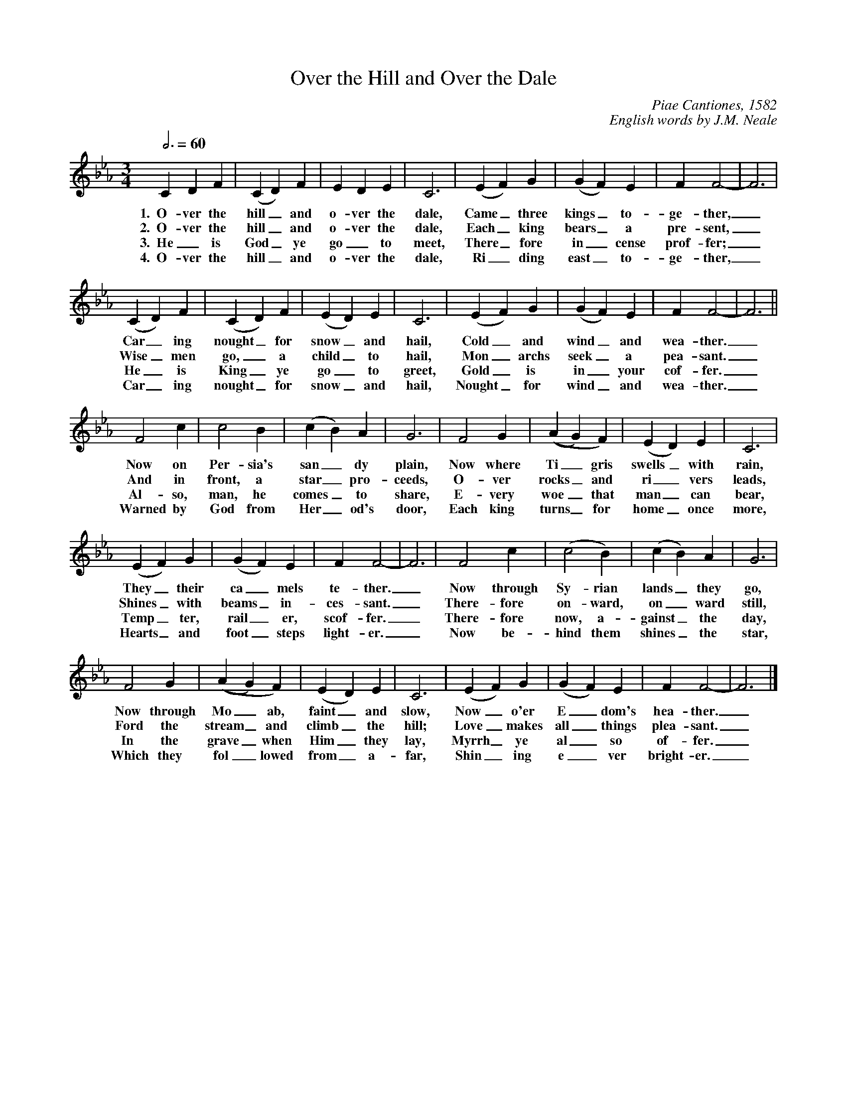%abc
I:abc-charset utf-8
%%abc-include _carols.abh

X:1
T:Over the Hill and Over the Dale
C:Piae Cantiones, 1582 
C:English words by J.M. Neale
M:3/4
L:1/4
Q:3/4=60
K:Fdor
%
C D F | (C D) F | E D E | C3 | (E F) G | (G F) E | F F2- | F3 |
w:1.~~O- ver the hill_ and o- ver the dale, Came_ three kings_ to- ge- ther,_
w:2.~~O- ver the hill_ and o- ver the dale, Each_ king bears_ a pre- sent,_
w:3.~~He_ is God_ ye go_ to meet, There_ fore in_ cense prof- fer;_ 
w:4.~~O- ver the hill_ and o- ver the dale, Ri_ ding east_ to- ge- ther,_ 
%
(C D) F | (C D) F | (E D) E | C3 | (E F) G | (G F) E | F F2- | F3 ||
w:Car_ ing nought_ for snow_ and hail, Cold_ and wind_ and wea- ther._
w:Wise_ men go,_ a child_ to hail, Mon_ archs seek_ a pea- sant._
w:He_ is King_ ye go_ to greet, Gold_ is in_ your cof- fer._
w:Car_ ing nought_ for snow_ and hail, Nought_ for wind_ and wea- ther._ 
%
F2 c | c2 B | (c B) A | G3 | F2 G | ((A G) F) | (E D) E | C3 | 
w:Now on Per- sia's san_ dy plain, Now where Ti_gris swells_ with rain,
w:And in front, a star_ pro- ceeds, O- ver rocks_ and ri_ vers leads,
w:Al- so, man, he comes_ to share, E- very woe_ that man_ can bear,
w:Warned by God from Her_ od's door, Each king turns_ for home_ once more, 
%
(E F) G | (G F) E | F F2- | F3 | F2 c | (c2 B) | (c B) A | G3 | 
w:They_ their ca_ mels te- ther._ Now through Sy- rian lands_ they go,
w:Shines_ with beams_ in- ces- sant._ There- fore on- ward, on_ ward still,
w:Temp_ ter, rail_ er, scof- fer._ There- fore now, a- gainst_ the day,
w:Hearts_ and foot_ steps light- er._ Now be- hind them shines_ the star, 
%
F2 G | ((A G) F) | (E D) E | C3 | (E F) G | (G F) E | F F2- | F3 |] 
w:Now through Mo_ ab, faint_ and slow, Now_ o'er E_dom's hea- ther._
w:Ford the stream_ and climb_ the hill; Love_ makes all_ things plea- sant._
w:In the grave_ when Him_ they lay, Myrrh_ ye al_ so of- fer._
w:Which they fol_ lowed from_ a- far, Shin_ ing e_ ver bright- er._ 
%
%%newpage
%
W: 1. Over the hill and over the dale 
W:    Came three kings together, 
W:    Caring nought for snow and hail, 
W:    Cold and wind and weather. 
W:    Now on Persia's sandy plain, 
W:    Now where Tigris swells with rain, 
W:    They their camels tether. 
W:    Now through Syrian lands they go, 
W:    Now through Moab, faint and slow, 
W:    Now o'er Edom's heather. 
W:    
W: 2. Over the hill and over the dale 
W:    Each king bears a present, 
W:    Wise men go, a child to hail, 
W:    Monarchs seek a peasant. 
W:    And in front, a star proceeds, 
W:    Over rocks and rivers leads, 
W:    Shines with beams incessant. 
W:    Therefore onward, onward still, 
W:    Ford the stream and climb the hill; 
W:    Love makes all things pleasant. 
W:    
W: 3. He is God ye go to meet, 
W:    Therefore incense proffer; 
W:    He is King ye go to greet, 
W:    Gold is in your coffer. 
W:    Also, man, he comes to share 
W:    Every woe that man can bear, 
W:    Tempter, railer, scoffer. 
W:    Therefore now, against the day, 
W:    In the grave when Him they lay, 
W:    Myrrh ye also offer. 
W:    
W: 4. Over the hill and over the dale 
W:    Riding east together, 
W:    Caring nought for snow and hail, 
W:    Nought for wind and weather. 
W:    Warned by God from Herod's door 
W:    Each king turns for home once more, 
W:    Hearts and footsteps lighter. 
W:    Now behind them shines the star 
W:    Which they followed from afar, 
W:    Shining ever brighter. 
%
%%vskip 0.8cm
%
%%textfont Times-Italic 14
%%begintext fill
%%Over the Hill and Over the Dale is by J.M. Neale, a setting
%%to a tune from the Piae Cantiones, a book of Latin carols
%%compiled in Finland in 1582. Neale composed English texts
%%for several of them, Good King Wenceslas being the
%%best-known.
%%[Tune and notes transcribed from Nowell Sing We Clear.]
%%endtext

